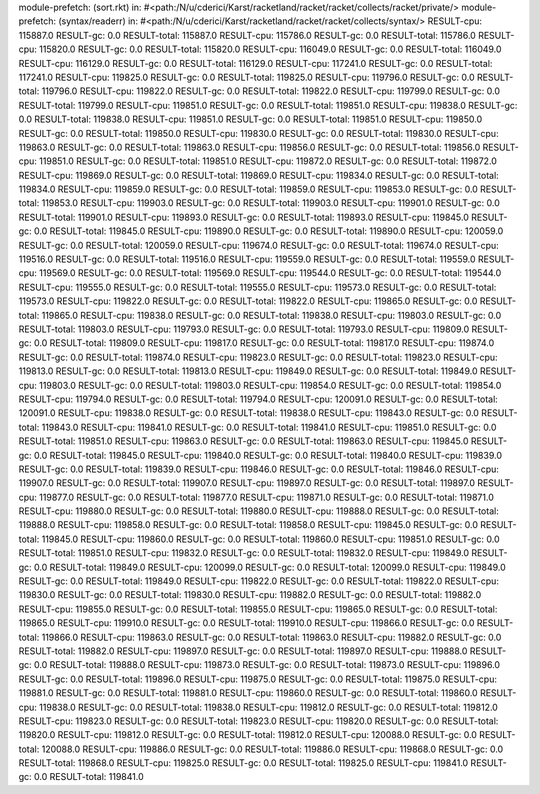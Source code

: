 module-prefetch: (sort.rkt) in: #<path:/N/u/cderici/Karst/racketland/racket/racket/collects/racket/private/>
module-prefetch: (syntax/readerr) in: #<path:/N/u/cderici/Karst/racketland/racket/racket/collects/syntax/>
RESULT-cpu: 115887.0
RESULT-gc: 0.0
RESULT-total: 115887.0
RESULT-cpu: 115786.0
RESULT-gc: 0.0
RESULT-total: 115786.0
RESULT-cpu: 115820.0
RESULT-gc: 0.0
RESULT-total: 115820.0
RESULT-cpu: 116049.0
RESULT-gc: 0.0
RESULT-total: 116049.0
RESULT-cpu: 116129.0
RESULT-gc: 0.0
RESULT-total: 116129.0
RESULT-cpu: 117241.0
RESULT-gc: 0.0
RESULT-total: 117241.0
RESULT-cpu: 119825.0
RESULT-gc: 0.0
RESULT-total: 119825.0
RESULT-cpu: 119796.0
RESULT-gc: 0.0
RESULT-total: 119796.0
RESULT-cpu: 119822.0
RESULT-gc: 0.0
RESULT-total: 119822.0
RESULT-cpu: 119799.0
RESULT-gc: 0.0
RESULT-total: 119799.0
RESULT-cpu: 119851.0
RESULT-gc: 0.0
RESULT-total: 119851.0
RESULT-cpu: 119838.0
RESULT-gc: 0.0
RESULT-total: 119838.0
RESULT-cpu: 119851.0
RESULT-gc: 0.0
RESULT-total: 119851.0
RESULT-cpu: 119850.0
RESULT-gc: 0.0
RESULT-total: 119850.0
RESULT-cpu: 119830.0
RESULT-gc: 0.0
RESULT-total: 119830.0
RESULT-cpu: 119863.0
RESULT-gc: 0.0
RESULT-total: 119863.0
RESULT-cpu: 119856.0
RESULT-gc: 0.0
RESULT-total: 119856.0
RESULT-cpu: 119851.0
RESULT-gc: 0.0
RESULT-total: 119851.0
RESULT-cpu: 119872.0
RESULT-gc: 0.0
RESULT-total: 119872.0
RESULT-cpu: 119869.0
RESULT-gc: 0.0
RESULT-total: 119869.0
RESULT-cpu: 119834.0
RESULT-gc: 0.0
RESULT-total: 119834.0
RESULT-cpu: 119859.0
RESULT-gc: 0.0
RESULT-total: 119859.0
RESULT-cpu: 119853.0
RESULT-gc: 0.0
RESULT-total: 119853.0
RESULT-cpu: 119903.0
RESULT-gc: 0.0
RESULT-total: 119903.0
RESULT-cpu: 119901.0
RESULT-gc: 0.0
RESULT-total: 119901.0
RESULT-cpu: 119893.0
RESULT-gc: 0.0
RESULT-total: 119893.0
RESULT-cpu: 119845.0
RESULT-gc: 0.0
RESULT-total: 119845.0
RESULT-cpu: 119890.0
RESULT-gc: 0.0
RESULT-total: 119890.0
RESULT-cpu: 120059.0
RESULT-gc: 0.0
RESULT-total: 120059.0
RESULT-cpu: 119674.0
RESULT-gc: 0.0
RESULT-total: 119674.0
RESULT-cpu: 119516.0
RESULT-gc: 0.0
RESULT-total: 119516.0
RESULT-cpu: 119559.0
RESULT-gc: 0.0
RESULT-total: 119559.0
RESULT-cpu: 119569.0
RESULT-gc: 0.0
RESULT-total: 119569.0
RESULT-cpu: 119544.0
RESULT-gc: 0.0
RESULT-total: 119544.0
RESULT-cpu: 119555.0
RESULT-gc: 0.0
RESULT-total: 119555.0
RESULT-cpu: 119573.0
RESULT-gc: 0.0
RESULT-total: 119573.0
RESULT-cpu: 119822.0
RESULT-gc: 0.0
RESULT-total: 119822.0
RESULT-cpu: 119865.0
RESULT-gc: 0.0
RESULT-total: 119865.0
RESULT-cpu: 119838.0
RESULT-gc: 0.0
RESULT-total: 119838.0
RESULT-cpu: 119803.0
RESULT-gc: 0.0
RESULT-total: 119803.0
RESULT-cpu: 119793.0
RESULT-gc: 0.0
RESULT-total: 119793.0
RESULT-cpu: 119809.0
RESULT-gc: 0.0
RESULT-total: 119809.0
RESULT-cpu: 119817.0
RESULT-gc: 0.0
RESULT-total: 119817.0
RESULT-cpu: 119874.0
RESULT-gc: 0.0
RESULT-total: 119874.0
RESULT-cpu: 119823.0
RESULT-gc: 0.0
RESULT-total: 119823.0
RESULT-cpu: 119813.0
RESULT-gc: 0.0
RESULT-total: 119813.0
RESULT-cpu: 119849.0
RESULT-gc: 0.0
RESULT-total: 119849.0
RESULT-cpu: 119803.0
RESULT-gc: 0.0
RESULT-total: 119803.0
RESULT-cpu: 119854.0
RESULT-gc: 0.0
RESULT-total: 119854.0
RESULT-cpu: 119794.0
RESULT-gc: 0.0
RESULT-total: 119794.0
RESULT-cpu: 120091.0
RESULT-gc: 0.0
RESULT-total: 120091.0
RESULT-cpu: 119838.0
RESULT-gc: 0.0
RESULT-total: 119838.0
RESULT-cpu: 119843.0
RESULT-gc: 0.0
RESULT-total: 119843.0
RESULT-cpu: 119841.0
RESULT-gc: 0.0
RESULT-total: 119841.0
RESULT-cpu: 119851.0
RESULT-gc: 0.0
RESULT-total: 119851.0
RESULT-cpu: 119863.0
RESULT-gc: 0.0
RESULT-total: 119863.0
RESULT-cpu: 119845.0
RESULT-gc: 0.0
RESULT-total: 119845.0
RESULT-cpu: 119840.0
RESULT-gc: 0.0
RESULT-total: 119840.0
RESULT-cpu: 119839.0
RESULT-gc: 0.0
RESULT-total: 119839.0
RESULT-cpu: 119846.0
RESULT-gc: 0.0
RESULT-total: 119846.0
RESULT-cpu: 119907.0
RESULT-gc: 0.0
RESULT-total: 119907.0
RESULT-cpu: 119897.0
RESULT-gc: 0.0
RESULT-total: 119897.0
RESULT-cpu: 119877.0
RESULT-gc: 0.0
RESULT-total: 119877.0
RESULT-cpu: 119871.0
RESULT-gc: 0.0
RESULT-total: 119871.0
RESULT-cpu: 119880.0
RESULT-gc: 0.0
RESULT-total: 119880.0
RESULT-cpu: 119888.0
RESULT-gc: 0.0
RESULT-total: 119888.0
RESULT-cpu: 119858.0
RESULT-gc: 0.0
RESULT-total: 119858.0
RESULT-cpu: 119845.0
RESULT-gc: 0.0
RESULT-total: 119845.0
RESULT-cpu: 119860.0
RESULT-gc: 0.0
RESULT-total: 119860.0
RESULT-cpu: 119851.0
RESULT-gc: 0.0
RESULT-total: 119851.0
RESULT-cpu: 119832.0
RESULT-gc: 0.0
RESULT-total: 119832.0
RESULT-cpu: 119849.0
RESULT-gc: 0.0
RESULT-total: 119849.0
RESULT-cpu: 120099.0
RESULT-gc: 0.0
RESULT-total: 120099.0
RESULT-cpu: 119849.0
RESULT-gc: 0.0
RESULT-total: 119849.0
RESULT-cpu: 119822.0
RESULT-gc: 0.0
RESULT-total: 119822.0
RESULT-cpu: 119830.0
RESULT-gc: 0.0
RESULT-total: 119830.0
RESULT-cpu: 119882.0
RESULT-gc: 0.0
RESULT-total: 119882.0
RESULT-cpu: 119855.0
RESULT-gc: 0.0
RESULT-total: 119855.0
RESULT-cpu: 119865.0
RESULT-gc: 0.0
RESULT-total: 119865.0
RESULT-cpu: 119910.0
RESULT-gc: 0.0
RESULT-total: 119910.0
RESULT-cpu: 119866.0
RESULT-gc: 0.0
RESULT-total: 119866.0
RESULT-cpu: 119863.0
RESULT-gc: 0.0
RESULT-total: 119863.0
RESULT-cpu: 119882.0
RESULT-gc: 0.0
RESULT-total: 119882.0
RESULT-cpu: 119897.0
RESULT-gc: 0.0
RESULT-total: 119897.0
RESULT-cpu: 119888.0
RESULT-gc: 0.0
RESULT-total: 119888.0
RESULT-cpu: 119873.0
RESULT-gc: 0.0
RESULT-total: 119873.0
RESULT-cpu: 119896.0
RESULT-gc: 0.0
RESULT-total: 119896.0
RESULT-cpu: 119875.0
RESULT-gc: 0.0
RESULT-total: 119875.0
RESULT-cpu: 119881.0
RESULT-gc: 0.0
RESULT-total: 119881.0
RESULT-cpu: 119860.0
RESULT-gc: 0.0
RESULT-total: 119860.0
RESULT-cpu: 119838.0
RESULT-gc: 0.0
RESULT-total: 119838.0
RESULT-cpu: 119812.0
RESULT-gc: 0.0
RESULT-total: 119812.0
RESULT-cpu: 119823.0
RESULT-gc: 0.0
RESULT-total: 119823.0
RESULT-cpu: 119820.0
RESULT-gc: 0.0
RESULT-total: 119820.0
RESULT-cpu: 119812.0
RESULT-gc: 0.0
RESULT-total: 119812.0
RESULT-cpu: 120088.0
RESULT-gc: 0.0
RESULT-total: 120088.0
RESULT-cpu: 119886.0
RESULT-gc: 0.0
RESULT-total: 119886.0
RESULT-cpu: 119868.0
RESULT-gc: 0.0
RESULT-total: 119868.0
RESULT-cpu: 119825.0
RESULT-gc: 0.0
RESULT-total: 119825.0
RESULT-cpu: 119841.0
RESULT-gc: 0.0
RESULT-total: 119841.0
